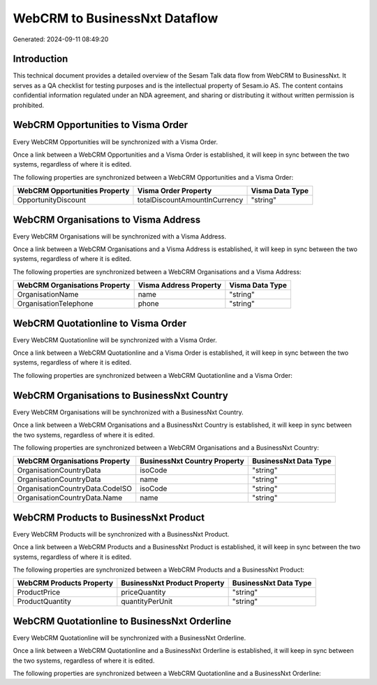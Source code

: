 ==============================
WebCRM to BusinessNxt Dataflow
==============================

Generated: 2024-09-11 08:49:20

Introduction
------------

This technical document provides a detailed overview of the Sesam Talk data flow from WebCRM to BusinessNxt. It serves as a QA checklist for testing purposes and is the intellectual property of Sesam.io AS. The content contains confidential information regulated under an NDA agreement, and sharing or distributing it without written permission is prohibited.

WebCRM Opportunities to Visma Order
-----------------------------------
Every WebCRM Opportunities will be synchronized with a Visma Order.

Once a link between a WebCRM Opportunities and a Visma Order is established, it will keep in sync between the two systems, regardless of where it is edited.

The following properties are synchronized between a WebCRM Opportunities and a Visma Order:

.. list-table::
   :header-rows: 1

   * - WebCRM Opportunities Property
     - Visma Order Property
     - Visma Data Type
   * - OpportunityDiscount
     - totalDiscountAmountInCurrency
     - "string"


WebCRM Organisations to Visma Address
-------------------------------------
Every WebCRM Organisations will be synchronized with a Visma Address.

Once a link between a WebCRM Organisations and a Visma Address is established, it will keep in sync between the two systems, regardless of where it is edited.

The following properties are synchronized between a WebCRM Organisations and a Visma Address:

.. list-table::
   :header-rows: 1

   * - WebCRM Organisations Property
     - Visma Address Property
     - Visma Data Type
   * - OrganisationName
     - name
     - "string"
   * - OrganisationTelephone
     - phone
     - "string"


WebCRM Quotationline to Visma Order
-----------------------------------
Every WebCRM Quotationline will be synchronized with a Visma Order.

Once a link between a WebCRM Quotationline and a Visma Order is established, it will keep in sync between the two systems, regardless of where it is edited.

The following properties are synchronized between a WebCRM Quotationline and a Visma Order:

.. list-table::
   :header-rows: 1

   * - WebCRM Quotationline Property
     - Visma Order Property
     - Visma Data Type


WebCRM Organisations to BusinessNxt Country
-------------------------------------------
Every WebCRM Organisations will be synchronized with a BusinessNxt Country.

Once a link between a WebCRM Organisations and a BusinessNxt Country is established, it will keep in sync between the two systems, regardless of where it is edited.

The following properties are synchronized between a WebCRM Organisations and a BusinessNxt Country:

.. list-table::
   :header-rows: 1

   * - WebCRM Organisations Property
     - BusinessNxt Country Property
     - BusinessNxt Data Type
   * - OrganisationCountryData
     - isoCode
     - "string"
   * - OrganisationCountryData
     - name
     - "string"
   * - OrganisationCountryData.CodeISO
     - isoCode
     - "string"
   * - OrganisationCountryData.Name
     - name
     - "string"


WebCRM Products to BusinessNxt Product
--------------------------------------
Every WebCRM Products will be synchronized with a BusinessNxt Product.

Once a link between a WebCRM Products and a BusinessNxt Product is established, it will keep in sync between the two systems, regardless of where it is edited.

The following properties are synchronized between a WebCRM Products and a BusinessNxt Product:

.. list-table::
   :header-rows: 1

   * - WebCRM Products Property
     - BusinessNxt Product Property
     - BusinessNxt Data Type
   * - ProductPrice
     - priceQuantity
     - "string"
   * - ProductQuantity
     - quantityPerUnit
     - "string"


WebCRM Quotationline to BusinessNxt Orderline
---------------------------------------------
Every WebCRM Quotationline will be synchronized with a BusinessNxt Orderline.

Once a link between a WebCRM Quotationline and a BusinessNxt Orderline is established, it will keep in sync between the two systems, regardless of where it is edited.

The following properties are synchronized between a WebCRM Quotationline and a BusinessNxt Orderline:

.. list-table::
   :header-rows: 1

   * - WebCRM Quotationline Property
     - BusinessNxt Orderline Property
     - BusinessNxt Data Type

